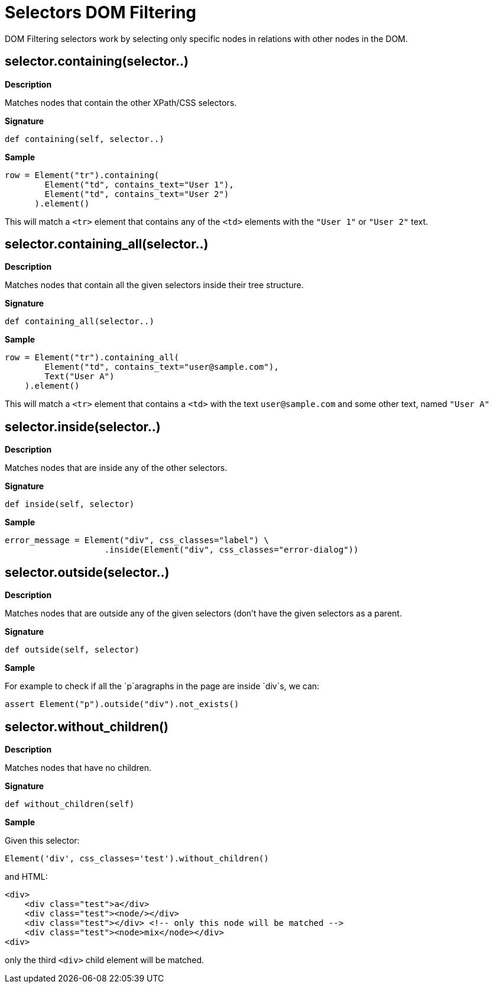 = Selectors DOM Filtering

DOM Filtering selectors work by selecting only specific nodes
in relations with other nodes in the DOM.

== selector.containing(selector..)

*Description*

Matches nodes that contain the other XPath/CSS selectors.

*Signature*

[source,python]
-----------------------------------------------------------------------------
def containing(self, selector..)
-----------------------------------------------------------------------------

*Sample*

[source,python]
-----------------------------------------------------------------------------
row = Element("tr").containing(
        Element("td", contains_text="User 1"),
        Element("td", contains_text="User 2")
      ).element()
-----------------------------------------------------------------------------

This will match a `<tr>` element that contains any of the `<td>` elements with
the `"User 1"` or `"User 2"` text.

== selector.containing_all(selector..)

*Description*

Matches nodes that contain all the given selectors inside their tree structure.

*Signature*

[source,python]
-----------------------------------------------------------------------------
def containing_all(selector..)
-----------------------------------------------------------------------------

*Sample*

[source,python]
-----------------------------------------------------------------------------
row = Element("tr").containing_all(
        Element("td", contains_text="user@sample.com"),
        Text("User A")
    ).element()
-----------------------------------------------------------------------------

This will match a `<tr>` element that contains a `<td>` with the text `user@sample.com` and some other text, named `"User A"`

== selector.inside(selector..)

*Description*

Matches nodes that are inside any of the other selectors.

*Signature*

[source,python]
-----------------------------------------------------------------------------
def inside(self, selector)
-----------------------------------------------------------------------------

*Sample*

[source,python]
-----------------------------------------------------------------------------
error_message = Element("div", css_classes="label") \
                    .inside(Element("div", css_classes="error-dialog"))
-----------------------------------------------------------------------------

== selector.outside(selector..)

*Description*

Matches nodes that are outside any of the given selectors (don't have the
given selectors as a parent.

*Signature*

[source,python]
-----------------------------------------------------------------------------
def outside(self, selector)
-----------------------------------------------------------------------------

*Sample*

For example to check if all the `p`aragraphs in the page are inside `div`s, we can:

[source,python]
-----------------------------------------------------------------------------
assert Element("p").outside("div").not_exists()
-----------------------------------------------------------------------------

== selector.without_children()

*Description*

Matches nodes that have no children.

*Signature*

[source,python]
-----------------------------------------------------------------------------
def without_children(self)
-----------------------------------------------------------------------------

*Sample*

Given this selector:

[source,python]
-----------------------------------------------------------------------------
Element('div', css_classes='test').without_children()
-----------------------------------------------------------------------------

and HTML:

[source,html]
-----------------------------------------------------------------------------
<div>
    <div class="test">a</div>
    <div class="test"><node/></div>
    <div class="test"></div> <!-- only this node will be matched -->
    <div class="test"><node>mix</node></div>
<div>
-----------------------------------------------------------------------------

only the third `<div>` child element will be matched.

